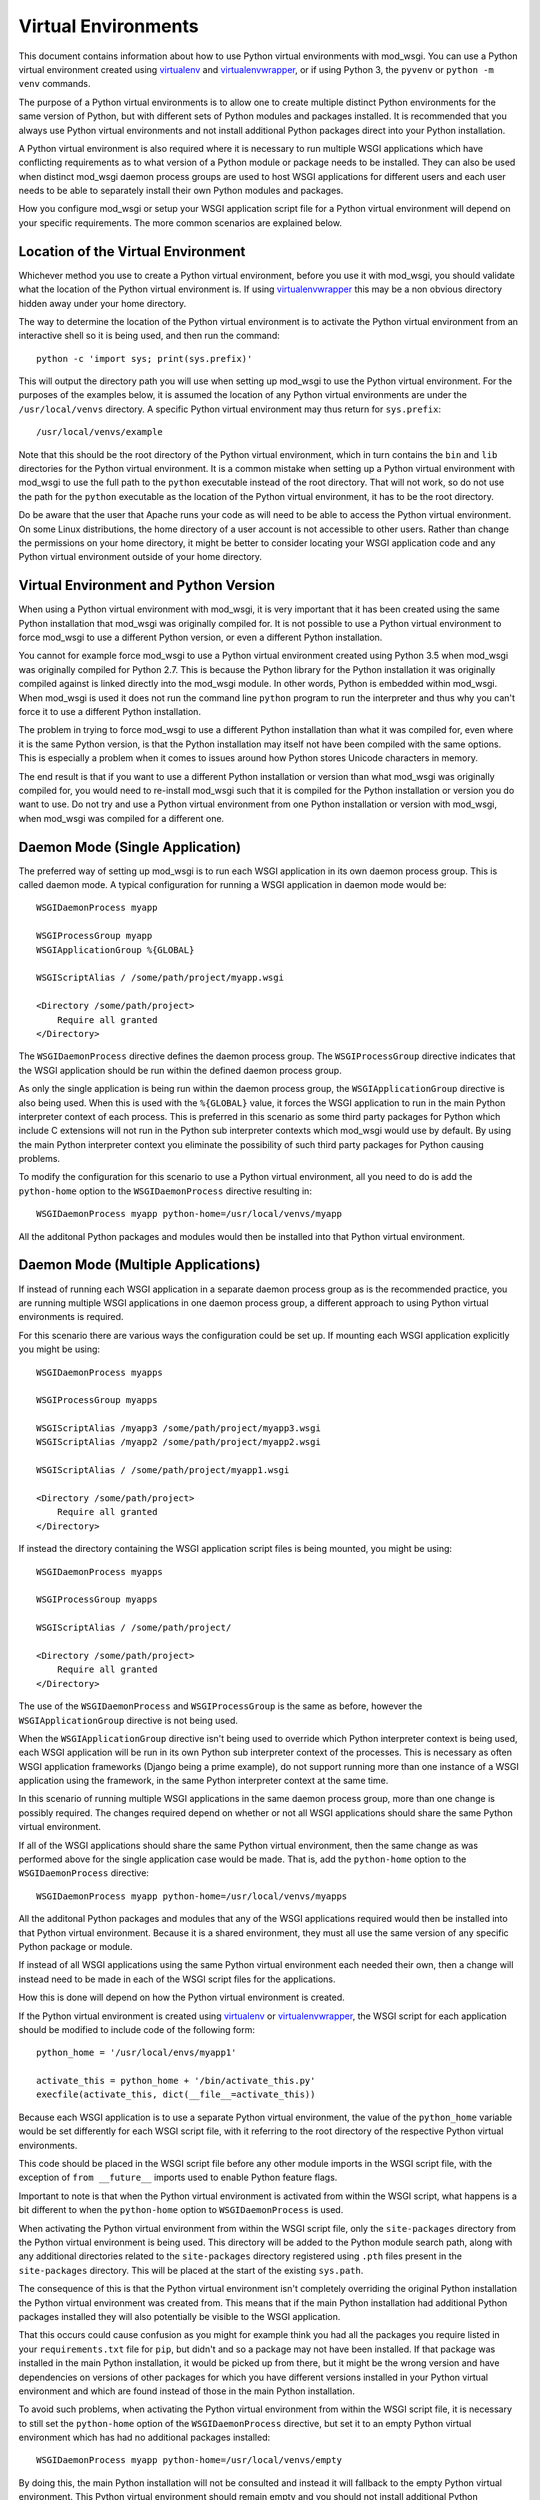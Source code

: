 ﻿====================
Virtual Environments
====================

This document contains information about how to use Python virtual
environments with mod_wsgi. You can use a Python virtual environment
created using `virtualenv`_ and `virtualenvwrapper`_, or if using Python 3,
the ``pyvenv`` or ``python -m venv`` commands.

The purpose of a Python virtual environments is to allow one to create
multiple distinct Python environments for the same version of Python, but
with different sets of Python modules and packages installed. It is
recommended that you always use Python virtual environments and not install
additional Python packages direct into your Python installation.

A Python virtual environment is also required where it is necessary to run
multiple WSGI applications which have conflicting requirements as to what
version of a Python module or package needs to be installed. They can also
be used when distinct mod_wsgi daemon process groups are used to host WSGI
applications for different users and each user needs to be able to
separately install their own Python modules and packages.

How you configure mod_wsgi or setup your WSGI application script file for a
Python virtual environment will depend on your specific requirements. The
more common scenarios are explained below.

Location of the Virtual Environment
-----------------------------------

Whichever method you use to create a Python virtual environment, before you
use it with mod_wsgi, you should validate what the location of the Python
virtual environment is. If using `virtualenvwrapper`_ this may be a non
obvious directory hidden away under your home directory.

The way to determine the location of the Python virtual environment is to
activate the Python virtual environment from an interactive shell so it is
being used, and then run the command::

    python -c 'import sys; print(sys.prefix)'

This will output the directory path you will use when setting up mod_wsgi
to use the Python virtual environment. For the purposes of the examples
below, it is assumed the location of any Python virtual environments are
under the ``/usr/local/venvs`` directory. A specific Python virtual
environment may thus return for ``sys.prefix``::

    /usr/local/venvs/example

Note that this should be the root directory of the Python virtual
environment, which in turn contains the ``bin`` and ``lib`` directories for
the Python virtual environment. It is a common mistake when setting up a
Python virtual environment with mod_wsgi to use the full path to the
``python`` executable instead of the root directory. That will not work, so
do not use the path for the ``python`` executable as the location of the
Python virtual environment, it has to be the root directory.

Do be aware that the user that Apache runs your code as will need to be
able to access the Python virtual environment. On some Linux distributions,
the home directory of a user account is not accessible to other users.
Rather than change the permissions on your home directory, it might be
better to consider locating your WSGI application code and any Python
virtual environment outside of your home directory.

Virtual Environment and Python Version
--------------------------------------

When using a Python virtual environment with mod_wsgi, it is very important
that it has been created using the same Python installation that mod_wsgi
was originally compiled for. It is not possible to use a Python virtual
environment to force mod_wsgi to use a different Python version, or even a
different Python installation.

You cannot for example force mod_wsgi to use a Python virtual environment
created using Python 3.5 when mod_wsgi was originally compiled for Python
2.7. This is because the Python library for the Python installation it was
originally compiled against is linked directly into the mod_wsgi module.
In other words, Python is embedded within mod_wsgi. When mod_wsgi is used
it does not run the command line ``python`` program to run the interpreter
and thus why you can't force it to use a different Python installation.

The problem in trying to force mod_wsgi to use a different Python
installation than what it was compiled for, even where it is the same
Python version, is that the Python installation may itself not have been
compiled with the same options. This is especially a problem when it comes
to issues around how Python stores Unicode characters in memory.

The end result is that if you want to use a different Python installation
or version than what mod_wsgi was originally compiled for, you would need
to re-install mod_wsgi such that it is compiled for the Python installation
or version you do want to use. Do not try and use a Python virtual
environment from one Python installation or version with mod_wsgi, when
mod_wsgi was compiled for a different one.

Daemon Mode (Single Application)
--------------------------------

The preferred way of setting up mod_wsgi is to run each WSGI application
in its own daemon process group. This is called daemon mode. A typical
configuration for running a WSGI application in daemon mode would be::

    WSGIDaemonProcess myapp

    WSGIProcessGroup myapp
    WSGIApplicationGroup %{GLOBAL}

    WSGIScriptAlias / /some/path/project/myapp.wsgi

    <Directory /some/path/project>
        Require all granted
    </Directory>

The ``WSGIDaemonProcess`` directive defines the daemon process group. The
``WSGIProcessGroup`` directive indicates that the WSGI application should be
run within the defined daemon process group.

As only the single application is being run within the daemon process
group, the ``WSGIApplicationGroup`` directive is also being used. When this
is used with the ``%{GLOBAL}`` value, it forces the WSGI application to run
in the main Python interpreter context of each process. This is preferred
in this scenario as some third party packages for Python which include C
extensions will not run in the Python sub interpreter contexts which
mod_wsgi would use by default. By using the main Python interpreter context
you eliminate the possibility of such third party packages for Python
causing problems.

To modify the configuration for this scenario to use a Python virtual
environment, all you need to do is add the ``python-home`` option to the
``WSGIDaemonProcess`` directive resulting in::

    WSGIDaemonProcess myapp python-home=/usr/local/venvs/myapp

All the additonal Python packages and modules would then be installed into
that Python virtual environment.

Daemon Mode (Multiple Applications)
-----------------------------------

If instead of running each WSGI application in a separate daemon process
group as is the recommended practice, you are running multiple WSGI
applications in one daemon process group, a different approach to using
Python virtual environments is required.

For this scenario there are various ways the configuration could be set
up. If mounting each WSGI application explicitly you might be using::

    WSGIDaemonProcess myapps

    WSGIProcessGroup myapps

    WSGIScriptAlias /myapp3 /some/path/project/myapp3.wsgi
    WSGIScriptAlias /myapp2 /some/path/project/myapp2.wsgi

    WSGIScriptAlias / /some/path/project/myapp1.wsgi

    <Directory /some/path/project>
        Require all granted
    </Directory>

If instead the directory containing the WSGI application script files is
being mounted, you might be using::

    WSGIDaemonProcess myapps

    WSGIProcessGroup myapps

    WSGIScriptAlias / /some/path/project/

    <Directory /some/path/project>
        Require all granted
    </Directory>

The use of the ``WSGIDaemonProcess`` and ``WSGIProcessGroup`` is the same as
before, however the ``WSGIApplicationGroup`` directive is not being used.

When the ``WSGIApplicationGroup`` directive isn't being used to override
which Python interpreter context is being used, each WSGI application will
be run in its own Python sub interpreter context of the processes. This is
necessary as often WSGI application frameworks (Django being a prime
example), do not support running more than one instance of a WSGI
application using the framework, in the same Python interpreter context at
the same time.

In this scenario of running multiple WSGI applications in the same daemon
process group, more than one change is possibly required. The changes
required depend on whether or not all WSGI applications should share the
same Python virtual environment.

If all of the WSGI applications should share the same Python virtual
environment, then the same change as was performed above for the single
application case would be made. That is, add the ``python-home`` option
to the ``WSGIDaemonProcess`` directive::

    WSGIDaemonProcess myapp python-home=/usr/local/venvs/myapps

All the additonal Python packages and modules that any of the WSGI
applications required would then be installed into that Python virtual
environment. Because it is a shared environment, they must all use the same
version of any specific Python package or module.

If instead of all WSGI applications using the same Python virtual
environment each needed their own, then a change will instead need to be
made in each of the WSGI script files for the applications.

How this is done will depend on how the Python virtual environment is
created.

If the Python virtual environment is created using `virtualenv`_ or
`virtualenvwrapper`_, the WSGI script for each application should be
modified to include code of the following form::

    python_home = '/usr/local/envs/myapp1'

    activate_this = python_home + '/bin/activate_this.py'
    execfile(activate_this, dict(__file__=activate_this))

Because each WSGI application is to use a separate Python virtual
environment, the value of the ``python_home`` variable would be set
differently for each WSGI script file, with it referring to the root
directory of the respective Python virtual environments.

This code should be placed in the WSGI script file before any other module
imports in the WSGI script file, with the exception of ``from __future__``
imports used to enable Python feature flags.

Important to note is that when the Python virtual environment is activated
from within the WSGI script, what happens is a bit different to when the
``python-home`` option to ``WSGIDaemonProcess`` is used.

When activating the Python virtual environment from within the WSGI script
file, only the ``site-packages`` directory from the Python virtual
environment is being used. This directory will be added to the Python
module search path, along with any additional directories related to the
``site-packages`` directory registered using ``.pth`` files present in the
``site-packages`` directory. This will be placed at the start of the
existing ``sys.path``.

The consequence of this is that the Python virtual environment isn't
completely overriding the original Python installation the Python virtual
environment was created from. This means that if the main Python
installation had additional Python packages installed they will also
potentially be visible to the WSGI application.

That this occurs could cause confusion as you might for example think you
had all the packages you require listed in your ``requirements.txt`` file
for ``pip``, but didn't and so a package may not have been installed. If
that package was installed in the main Python installation, it would be
picked up from there, but it might be the wrong version and have
dependencies on versions of other packages for which you have different
versions installed in your Python virtual environment and which are found
instead of those in the main Python installation.

To avoid such problems, when activating the Python virtual environment
from within the WSGI script file, it is necessary to still set the
``python-home`` option of the ``WSGIDaemonProcess`` directive, but set it to
an empty Python virtual environment which has had no additional packages
installed::

    WSGIDaemonProcess myapp python-home=/usr/local/venvs/empty

By doing this, the main Python installation will not be consulted and
instead it will fallback to the empty Python virtual environment. This
Python virtual environment should remain empty and you should not install
additional Python packages or modules into it, or you will cause the same
sort of conflicts that can arise with the main Python installation when it
was being used.

When needing to activate the Python virtual environment from within the
WSGI script file as described, it is preferred that you be using the either
`virtualenv`_ or `virtualenvwrapper`_ to create the Python virtual
environment. This is because they both provide the ``activate_this.py``
script file which does all the work of setting up ``sys.path``. When you
use either ``pyvenv`` or ``python -m venv`` with Python 3, no such
activation script is provided.

So use `virtualenv`_ or `virtualenvwrapper`_ if you can. If you cannot for
some reason and are stuck with ``pyvenv`` or ``python -m venv``, you can
instead use the following code in the WSGI script file::

    python_home = '/usr/local/envs/myapp1'

    import sys
    import site

    # Calculate path to site-packages directory.

    python_version = '.'.join(map(str, sys.version_info[:2]))
    site_packages = python_home + '/lib/python%s/site-packages' % python_version

    # Add the site-packages directory.

    site.addsitedir(site_packages)

As before this code should be placed in the WSGI script file before any
other module imports in the WSGI script file, with the exception of ``from
__future__`` imports used to enable Python feature flags.

When using this method, do be aware that the additions to the Python module
search path are made at the end of ``sys.path``. For that reason, you must
set the ``python-home`` option to ``WSGIDaemonProcess`` to the location of
an empty Python virtual environment. If you do not do this, any additional
Python package installed in the main Python installation will hide those in
the Python virtual environment for the application.

There is extra code you could add which would reorder ``sys.path`` to make
it work in an equivalent way to the ``activate_this.py`` script provided
when you use `virtualenv`_ or `virtualenvwrapper`_ but it is messy and more
trouble than it is worth::

    python_home = '/usr/local/envs/myapp1'

    import sys 
    import site 

    # Calculate path to site-packages directory.

    python_version = '.'.join(map(str, sys.version_info[:2]))
    site_packages = python_home + '/lib/python%s/site-packages' % python_version
    site.addsitedir(site_packages)

    # Remember original sys.path.

    prev_sys_path = list(sys.path) 

    # Add the site-packages directory.

    site.addsitedir(site_packages)

    # Reorder sys.path so new directories at the front.

    new_sys_path = [] 

    for item in list(sys.path): 
        if item not in prev_sys_path: 
            new_sys_path.append(item) 
            sys.path.remove(item) 

    sys.path[:0] = new_sys_path 

It is better to avoid needing to manually activate the Python virtual
environment from inside of a WSGI script by using a separate daemon process
group per WSGI application. At the minimum, at least avoid ``pyvenv`` and
``python -m venv``.

Embedded Mode (Single Application)
----------------------------------

The situation for running a single WSGI application in embedded mode is not
much different to running a single WSGI application in daemon mode. In the
case of embedded mode, there is though no ``WSGIDaemonProcess`` directive.

The typical configuration when running a single WSGI application in
embedded module might be::

    WSGIScriptAlias / /some/path/project/myapp.wsgi

    WSGIApplicationGroup %{GLOBAL}

    <Directory /some/path/project>
        Require all granted
    </Directory>

The ``WSGIDaemonProcess`` and ``WSGIProcessGroup`` directives are gone, but
the ``WSGIApplicationGroup`` directive is still used to force the WSGI
application to run in the main Python interpreter context of each of the
Apache worker processes. This is to avoid those issues with some third
party packages for Python with C extensions as mentioned before.

In this scenario, to set the location of the Python virtual environment
to be used, the ``WSGIPythonHome`` directive is used::

    WSGIPythonHome /usr/local/envs/myapp

Note that if the WSGI application is being setup within the context of an
Apache ``VirtualHost``, the ``WSGIPythonHome`` cannot be placed inside of
the ``VirtualHost``. Instead it must be placed outside of all
``VirtualHost`` definitions. This is because it applies to the whole Apache
instance and not just the single ``VirtualHost``.

Embedded Mode (Multiple Applications)
-------------------------------------

Running multiple applications in embedded mode is also similar to when
running multiple WSGI applications in one daemon process group. You still
need to ensure each WSGI application runs in its own Python sub interpreter
context to avoid potential issues with Python web frameworks that don't
allow more than one WSGI application to be using it at the same time in a
Python interpreter context.

If mounting each WSGI application explicitly you might be using::

    WSGIScriptAlias /myapp3 /some/path/project/myapp3.wsgi
    WSGIScriptAlias /myapp2 /some/path/project/myapp2.wsgi

    WSGIScriptAlias / /some/path/project/myapp1.wsgi

    <Directory /some/path/project>
        Require all granted
    </Directory>

If instead the directory containing the WSGI application script files is
being mounted, you might be using::

    WSGIScriptAlias / /some/path/project/

    <Directory /some/path/project>
        Require all granted
    </Directory>

In this scenario, to set the location of the Python virtual environment
to be used by all WSGI application, the ``WSGIPythonHome`` directive is used::

    WSGIPythonHome /usr/local/envs/myapps

If the WSGI application is being setup within the context of an Apache
``VirtualHost``, the ``WSGIPythonHome`` cannot be placed inside of the
``VirtualHost``. Instead it must be placed outside of all ``VirtualHost``
definitions. This is because it applies to the whole Apache instance and
not just the single ``VirtualHost``.

If each WSGI application needs its own Python virtual environment, then
activation of the Python virtual environment needs to be performed in the
WSGI script itself as explained previously for the case of daemon mode
being used. The ``WSGIPythonHome`` directive should be used to refer to an
empty Python virtual environment if needed to ensure that any additional
Python packages in the main Python installation don't interfere with what
packages are installed in the Python virtual environment for each WSGI
application.

Adding Additional Module Directories
------------------------------------

The ``python-home`` option to ``WSGIDaemonProcess`` and the
``WSGIPythonHome`` directive are the preferred way of specifying the
location of the Python virtual environment to be used. If necessary,
activation of the Python virtual environment can also be performed from the
WSGI script file itself.

If you need to add additional directories to search for Python packages or
modules this can also be done. You may want to do this where you need to
specify where the actual WSGI application is located, where a WSGI script
file needs to import application specific modules.

If you are using daemon mode and want to add additional directories to the
Python module search path, you can use the ``python-path`` option to
``WSGIDaemonProcess``::

    WSGIDaemonProcess myapp python-path=/some/path/project

This option would be in addition to the ``python-home`` option used to
specify where the Pythom virtual environment is located.

If you are using embedded mode, you can use the ``WSGIPythonPath``
directive::

    WSGIPythonPath /some/path/project

This directive is in addition to the ``WSGIPythonHome`` directive used to
specify where the Python virtual environment is located.

In either case, if you need to specify more than one directory, they can be
separated using a ':' character.

If you are having to activate the Python virtual enviromment from within a
WSGI script and need to add additional directories to the Python module
search path, you should modify ``sys.path`` directly from the WSGI script
file.

Note that prior practice was that these ways of setting the Python module
search path were used to specify the location of the Python virtual
environment. Specifically, they were used to add the ``site-packages``
directory of the Python virtual environment. You should not do that.

The better way to specify the location of the Python virtual environment is
using the ``python-home`` option of the ``WSGIDaemonProcess`` directive for
daemon mode, or the ``WSGIPythonHome`` directive for embedded mode. These
ways of specifying the Python virtual environment have been available since
mod_wsgi 3.0 and Linux distributions have not shipped such an old version
of mod_wsgi for quite some time. If you are using the older way, please
update your configurations.

.. _virtualenv: http://pypi.python.org/pypi/virtualenv
.. _virtualenvwrapper: https://pypi.python.org/pypi/virtualenvwrapper
